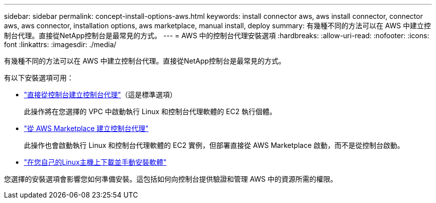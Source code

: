 ---
sidebar: sidebar 
permalink: concept-install-options-aws.html 
keywords: install connector aws, aws install connector, connector aws, aws connector, installation options, aws marketplace, manual install, deploy 
summary: 有幾種不同的方法可以在 AWS 中建立控制台代理。直接從NetApp控制台是最常見的方式。 
---
= AWS 中的控制台代理安裝選項
:hardbreaks:
:allow-uri-read: 
:nofooter: 
:icons: font
:linkattrs: 
:imagesdir: ./media/


[role="lead"]
有幾種不同的方法可以在 AWS 中建立控制台代理。直接從NetApp控制台是最常見的方式。

有以下安裝選項可用：

* link:task-install-agent-aws-console.html["直接從控制台建立控制台代理"]（這是標準選項）
+
此操作將在您選擇的 VPC 中啟動執行 Linux 和控制台代理軟體的 EC2 執行個體。

* link:task-install-agent-aws-marketplace.html["從 AWS Marketplace 建立控制台代理"]
+
此操作也會啟動執行 Linux 和控制台代理軟體的 EC2 實例，但部署直接從 AWS Marketplace 啟動，而不是從控制台啟動。

* link:task-install-agent-aws-manual.html["在您自己的Linux主機上下載並手動安裝軟體"]


您選擇的安裝選項會影響您如何準備安裝。這包括如何向控制台提供驗證和管理 AWS 中的資源所需的權限。
